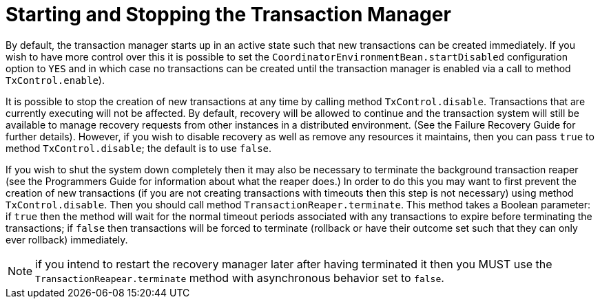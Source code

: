 = Starting and Stopping the Transaction Manager

By default, the transaction manager starts up in an active state such that new transactions can be created immediately.
If you wish to have more control over this it is possible to set the `CoordinatorEnvironmentBean.startDisabled` configuration option to `YES` and in which case no transactions can be created until the transaction manager is enabled via a call to method `TxControl.enable`).

It is possible to stop the creation of new transactions at any time by calling method `TxControl.disable`.
Transactions that are currently executing will not be affected.
By default, recovery will be allowed to continue and the transaction system will still be available to manage recovery requests from other instances in a distributed environment.
(See the Failure Recovery Guide for further details).
However, if you wish to disable recovery as well as remove any resources it maintains, then you can pass `true` to method `TxControl.disable`; the default is to use `false`.

If you wish to shut the system down completely then it may also be necessary to terminate the background transaction reaper (see the Programmers Guide for information about what the reaper does.) In order to do this you may want to first prevent the creation of new transactions (if you are not creating transactions with timeouts then this step is not necessary) using method `TxControl.disable`.
Then you should call method `TransactionReaper.terminate`.
This method takes a Boolean parameter: if `true` then the method will wait for the normal timeout periods associated with any transactions to expire before terminating the transactions; if `false` then transactions will be forced to terminate (rollback or have their outcome set such that they can only ever rollback) immediately.

[NOTE]
====
if you intend to restart the recovery manager later after having terminated it then you MUST use the `TransactionReapear.terminate` method with asynchronous behavior set to `false`.
====
